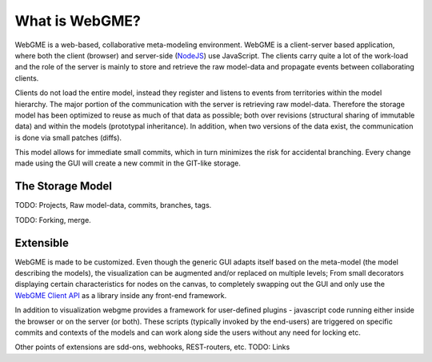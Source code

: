 What is WebGME?
===============
WebGME is a web-based, collaborative meta-modeling environment. WebGME is a client-server based application, where both the client (browser)
and server-side (`NodeJS <https://nodejs.org>`_) use JavaScript. The clients carry quite a lot of the work-load and the role of the server
is mainly to store and retrieve the raw model-data and propagate events between collaborating clients.

Clients do not load the entire model, instead they register and listens to events from territories within the model hierarchy.
The major portion of the communication with the server is retrieving raw model-data. Therefore the storage model has been optimized to
reuse as much of that data as possible; both over revisions (structural sharing of immutable data) and within the models (prototypal inheritance).
In addition, when two versions of the data exist, the communication is done via small patches (diffs).

This model allows for immediate small commits, which in turn minimizes the risk for accidental branching. Every change made using the GUI will
create a new commit in the GIT-like storage.

The Storage Model
------------------
TODO: Projects, Raw model-data, commits, branches, tags.

TODO: Forking, merge.


Extensible
--------------
WebGME is made to be customized. Even though the generic GUI adapts itself based on the meta-model (the model describing the models),
the visualization can be augmented and/or replaced on multiple levels; From small decorators displaying certain characteristics for
nodes on the canvas, to completely swapping out the GUI and only use the `WebGME Client API <https://github.com/webgme/webgme-engine>`_
as a library inside any front-end framework.

In addition to visualization webgme provides a framework for user-defined plugins - javascript code running either inside
the browser or on the server (or both). These scripts (typically invoked by the end-users) are triggered on specific commits and
contexts of the models and can work along side the users without any need for locking etc.

Other points of extensions are sdd-ons, webhooks, REST-routers, etc. TODO: Links